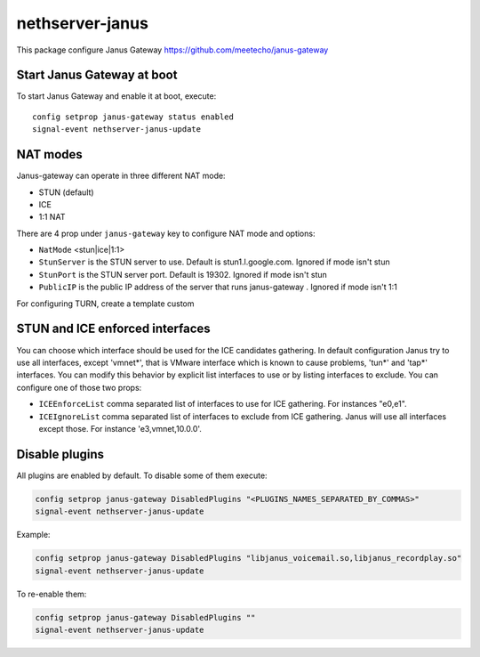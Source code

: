 ==================
nethserver-janus
==================

This package configure Janus Gateway https://github.com/meetecho/janus-gateway

Start Janus Gateway at boot
===========================

To start Janus Gateway and enable it at boot, execute: ::

  config setprop janus-gateway status enabled
  signal-event nethserver-janus-update


NAT modes
=========

Janus-gateway can operate in three different NAT mode:

- STUN (default)

- ICE

- 1:1 NAT

There are 4 prop under ``janus-gateway`` key to configure NAT mode and options:

- ``NatMode``  <stun|ice|1:1>

- ``StunServer`` is the STUN server to use. Default is stun1.l.google.com. Ignored if mode isn't stun

- ``StunPort`` is the STUN server port. Default is 19302. Ignored if mode isn't stun

- ``PublicIP`` is the public IP address of the server that runs janus-gateway . Ignored if mode isn't 1:1

For configuring TURN, create a template custom

STUN and ICE enforced interfaces
================================

You can choose which interface should be used for the ICE candidates gathering. In default configuration Janus try to use all interfaces, except 'vmnet*', that is VMware interface which is known to cause problems, 'tun*' and 'tap*' interfaces. You can modify this behavior by explicit list interfaces to use or by listing interfaces to exclude. You can configure one of those two props:

- ``ICEEnforceList`` comma separated list of interfaces to use for ICE gathering. For instances "e0,e1".

- ``ICEIgnoreList`` comma separated list of interfaces to exclude from ICE gathering. Janus will use all interfaces except those. For instance 'e3,vmnet,10.0.0'.

Disable plugins
===============

All plugins are enabled by default. To disable some of them execute:

.. code:: bash

  config setprop janus-gateway DisabledPlugins "<PLUGINS_NAMES_SEPARATED_BY_COMMAS>"
  signal-event nethserver-janus-update
  
Example:

.. code:: bash

  config setprop janus-gateway DisabledPlugins "libjanus_voicemail.so,libjanus_recordplay.so"
  signal-event nethserver-janus-update
  
To re-enable them:

.. code:: bash

  config setprop janus-gateway DisabledPlugins ""
  signal-event nethserver-janus-update

